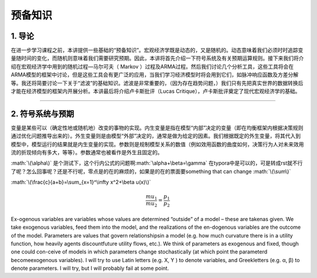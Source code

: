 .. role:: math(raw)
   :format: html latex
..

预备知识
========

1. 导论
-------

在进一步学习课程之前，本讲提供一些基础的“预备知识”。宏观经济学既是动态的，又是随机的。动态意味着我们必须时时追踪变量随时间的变化，而随机则意味着我们需要研究预期。因此，本讲将首先介绍一下符号系统及有关预期运算规则。接下来我们将介绍在宏观经济学中用到的随机过程—马尔可夫（
Markov
）过程及ARMA过程。然后我们讨论几个分析工具，这些工具将会在ARMA模型的框架中讨论，但是这些工具会有更广泛的应用，当我们学习经济模型时将会用到它们，如脉冲响应函数及方差分解等。我还将简要讨论一下关于“滤波”的基础知识。滤波是非常重要的，（因为存在趋势问题，）我们只有先把真实世界的数据转换后才能在经济模型的框架内开展分析。本讲最后将介绍卢卡斯批评（Lucas
Critique），卢卡斯批评奠定了现代宏观经济学的基础。

--------------

2. 符号系统与预期
-----------------

变量是某些可以（确定性地或随机地）改变的事物的实现。内生变量是指在模型“内部”决定的变量（即在均衡框架内根据决策规则通过优化问题推导出来的）。外生变量则是由模型“外部”决定的，通常是做为给定的因素。我们根据既定的外生变量，将其代入到模型中，模型运行的结果就是内生变量的实现。参数则是规制模型关系的数值（例如效用函数的曲度如何，决策行为人对未来效用流的折现倾向有多大，等等）。参数通常也被看作是外生且固定的。

:math:`\(\alpha\)`
是个测试下，这个行内公式的问题啊\ :math:`\alpha+\beta=\gamma`
在typora中是可以的，可是转成rst就不行了呢？怎么回事呢？还是不行呢，零点是的在的麻烦的，如果是的在的票面要something
that can change :math:`\(\sum\)`

:math:`\(\frac{c}{a+b}=\sum_{x=1}^\infty x^2+\beta u(x)\)`

.. math:: \frac{mu_1}{mu_2}=\frac{p_1}{p_2}

Ex-ogenous variables are variables whose values are determined “outside”
of a model – these are takenas given. We take exogenous variables, feed
them into the model, and the realizations of the en-dogenous variables
are the outcome of the model. Parameters are values that govern
relationshipsin a model (e.g. how much curvature there is in a utility
function, how heavily agents discountfuture utility flows, etc.). We
think of parameters as exogenous and fixed, though one could con-ceive
of models in which parameters change stochastically (at which point the
parameterd becomeexogenous variables). I will try to use Latin letters
(e.g. X, Y ) to denote variables, and Greekletters (e.g. α, β) to denote
parameters. I will try, but I will probably fail at some point.
